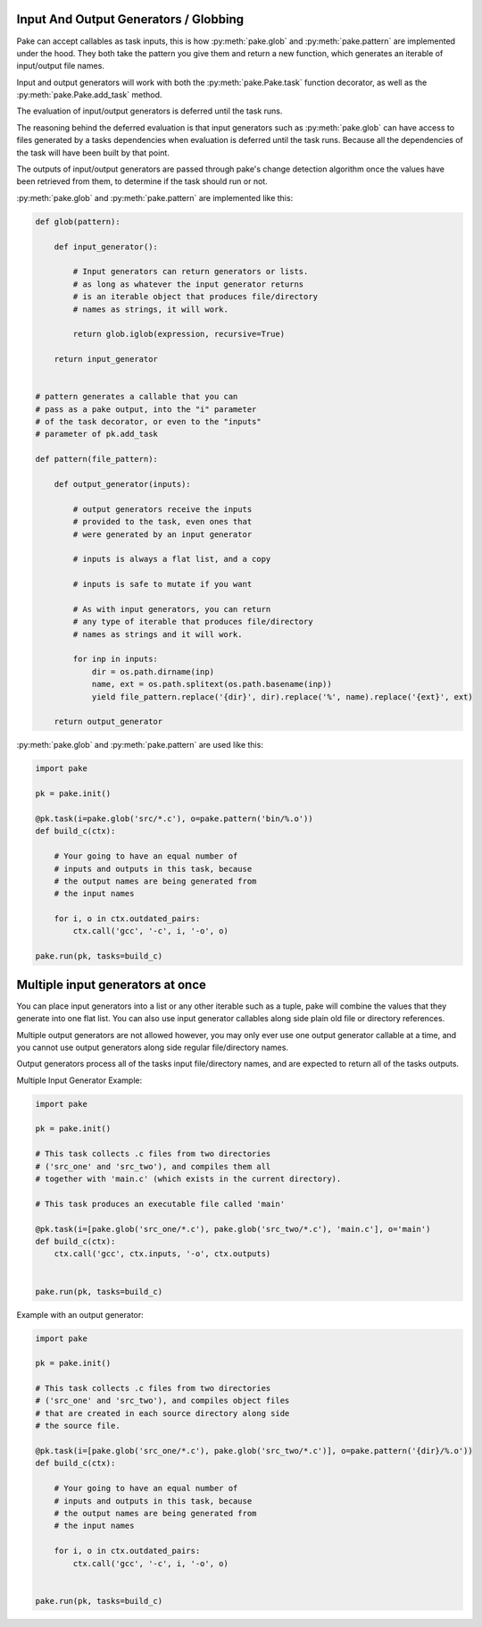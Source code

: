 Input And Output Generators / Globbing
--------------------------------------

Pake can accept callables as task inputs, this is how :py:meth:`pake.glob` and :py:meth:`pake.pattern` are
implemented under the hood.  They both take the pattern you give them and return a new function, which
generates an iterable of input/output file names.

Input and output generators will work with both the :py:meth:`pake.Pake.task` function
decorator, as well as the :py:meth:`pake.Pake.add_task` method.

The evaluation of input/output generators is deferred until the task runs.

The reasoning behind the deferred evaluation is that input generators such as :py:meth:`pake.glob`
can have access to files generated by a tasks dependencies when evaluation is deferred until the task runs.
Because all the dependencies of the task will have been built by that point.

The outputs of input/output generators are passed through pake's change detection algorithm
once the values have been retrieved from them, to determine if the task should run or not.


:py:meth:`pake.glob` and :py:meth:`pake.pattern` are implemented like this:


.. code-block:: python

    def glob(pattern):

        def input_generator():

            # Input generators can return generators or lists.
            # as long as whatever the input generator returns
            # is an iterable object that produces file/directory
            # names as strings, it will work.

            return glob.iglob(expression, recursive=True)

        return input_generator


    # pattern generates a callable that you can
    # pass as a pake output, into the "i" parameter
    # of the task decorator, or even to the "inputs"
    # parameter of pk.add_task

    def pattern(file_pattern):

        def output_generator(inputs):

            # output generators receive the inputs
            # provided to the task, even ones that
            # were generated by an input generator

            # inputs is always a flat list, and a copy

            # inputs is safe to mutate if you want

            # As with input generators, you can return
            # any type of iterable that produces file/directory
            # names as strings and it will work.

            for inp in inputs:
                dir = os.path.dirname(inp)
                name, ext = os.path.splitext(os.path.basename(inp))
                yield file_pattern.replace('{dir}', dir).replace('%', name).replace('{ext}', ext)

        return output_generator


:py:meth:`pake.glob` and :py:meth:`pake.pattern` are used like this:


.. code-block:: python

    import pake

    pk = pake.init()

    @pk.task(i=pake.glob('src/*.c'), o=pake.pattern('bin/%.o'))
    def build_c(ctx):

        # Your going to have an equal number of
        # inputs and outputs in this task, because
        # the output names are being generated from
        # the input names

        for i, o in ctx.outdated_pairs:
            ctx.call('gcc', '-c', i, '-o', o)

    pake.run(pk, tasks=build_c)


Multiple input generators at once
---------------------------------

You can place input generators into a list or any other iterable such as a tuple,
pake will combine the values that they generate into one flat list.  You can also
use input generator callables along side plain old file or directory references.

Multiple output generators are not allowed however, you may only ever use
one output generator callable at a time, and you cannot use output generators
along side regular file/directory names.

Output generators process all of the tasks input file/directory names, and
are expected to return all of the tasks outputs.


Multiple Input Generator Example:


.. code-block:: python

    import pake

    pk = pake.init()

    # This task collects .c files from two directories
    # ('src_one' and 'src_two'), and compiles them all
    # together with 'main.c' (which exists in the current directory).

    # This task produces an executable file called 'main'

    @pk.task(i=[pake.glob('src_one/*.c'), pake.glob('src_two/*.c'), 'main.c'], o='main')
    def build_c(ctx):
        ctx.call('gcc', ctx.inputs, '-o', ctx.outputs)


    pake.run(pk, tasks=build_c)



Example with an output generator:


.. code-block:: python

    import pake

    pk = pake.init()

    # This task collects .c files from two directories
    # ('src_one' and 'src_two'), and compiles object files
    # that are created in each source directory along side
    # the source file.

    @pk.task(i=[pake.glob('src_one/*.c'), pake.glob('src_two/*.c')], o=pake.pattern('{dir}/%.o'))
    def build_c(ctx):

        # Your going to have an equal number of
        # inputs and outputs in this task, because
        # the output names are being generated from
        # the input names

        for i, o in ctx.outdated_pairs:
            ctx.call('gcc', '-c', i, '-o', o)


    pake.run(pk, tasks=build_c)


